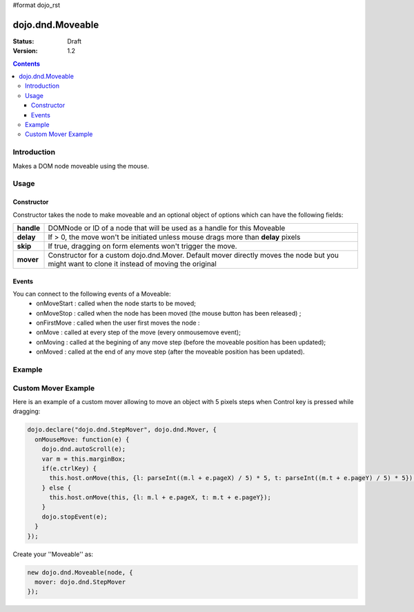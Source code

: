 #format dojo_rst

dojo.dnd.Moveable
=================

:Status: Draft
:Version: 1.2

.. contents::
  :depth: 3

============
Introduction
============

Makes a DOM node moveable using the mouse.

=====
Usage
=====

Constructor
-----------

Constructor takes the node to make moveable and an optional object of options which can have the following fields:

+------------------+--------------------------------------------------------------------------------------------+
|**handle**        | DOMNode or ID of a node that will be used as a handle for this Moveable                    +
+------------------+--------------------------------------------------------------------------------------------+
|**delay**         | If > 0, the move won't be initiated unless mouse drags more than **delay** pixels          +
+------------------+--------------------------------------------------------------------------------------------+
|**skip**          | If true, dragging on form elements won't trigger the move.                                 +
+------------------+--------------------------------------------------------------------------------------------+
|**mover**         | Constructor for a custom dojo.dnd.Mover. Default mover directly moves the node but you     +
|                  | might want to clone it instead of moving the original                                      +
+------------------+--------------------------------------------------------------------------------------------+

Events
------

You can connect to the following events of a Moveable:
 * onMoveStart : called when the node starts to be moved;
 * onMoveStop : called when the node has been moved (the mouse button has been released) ;
 * onFirstMove : called when the user first moves the node :
 * onMove : called at every step of the move (every onmousemove event);
 * onMoving : called at the begining of any move step (before the moveable position has been updated);
 * onMoved : called at the end of any move step (after the moveable position has been updated).

=======
Example
=======

.. cv-compound::

  .. cv:: javascript

    <script type="text/javascript">
    dojo.require("dijit.form.Button"); // this we only require to make the demo look fancy
    dojo.require("dojo.dnd.Moveable");

    function makeMoveable(node){
      var dnd = new dojo.dnd.Moveable(dojo.byId(node));
    }
    </script>

  .. cv:: html

    <div id="dndArea">
      <div id="dndOne">Hi, I am moveable when you want to.</div>
    </div>
    <p><button data-dojo-type="dijit.form.Button" data-dojo-props="onClick:function(){makeMoveable('dndOne');}">Make moveable</button>

  .. cv:: css

    <style type="text/css">
    #dndOne {
      width: 100px;
      height: 100px;
      padding: 10px;
      border: 1px solid #000;
      background: red;
    } 

    #dndArea {
      height: 200px;
      padding: 10px;
      border: 1px solid #000;
    }
    </style>

====================
Custom Mover Example
====================

Here is an example of a custom mover allowing to move an object with 5 pixels steps when Control key is pressed while dragging:

.. code-block :: javascript

  dojo.declare("dojo.dnd.StepMover", dojo.dnd.Mover, {
    onMouseMove: function(e) {
      dojo.dnd.autoScroll(e);
      var m = this.marginBox;
      if(e.ctrlKey) {
        this.host.onMove(this, {l: parseInt((m.l + e.pageX) / 5) * 5, t: parseInt((m.t + e.pageY) / 5) * 5});
      } else {
        this.host.onMove(this, {l: m.l + e.pageX, t: m.t + e.pageY});
      }
      dojo.stopEvent(e);
    }
  });


Create your ''Moveable'' as:

.. code-block :: javascript

  new dojo.dnd.Moveable(node, {
    mover: dojo.dnd.StepMover
  });
